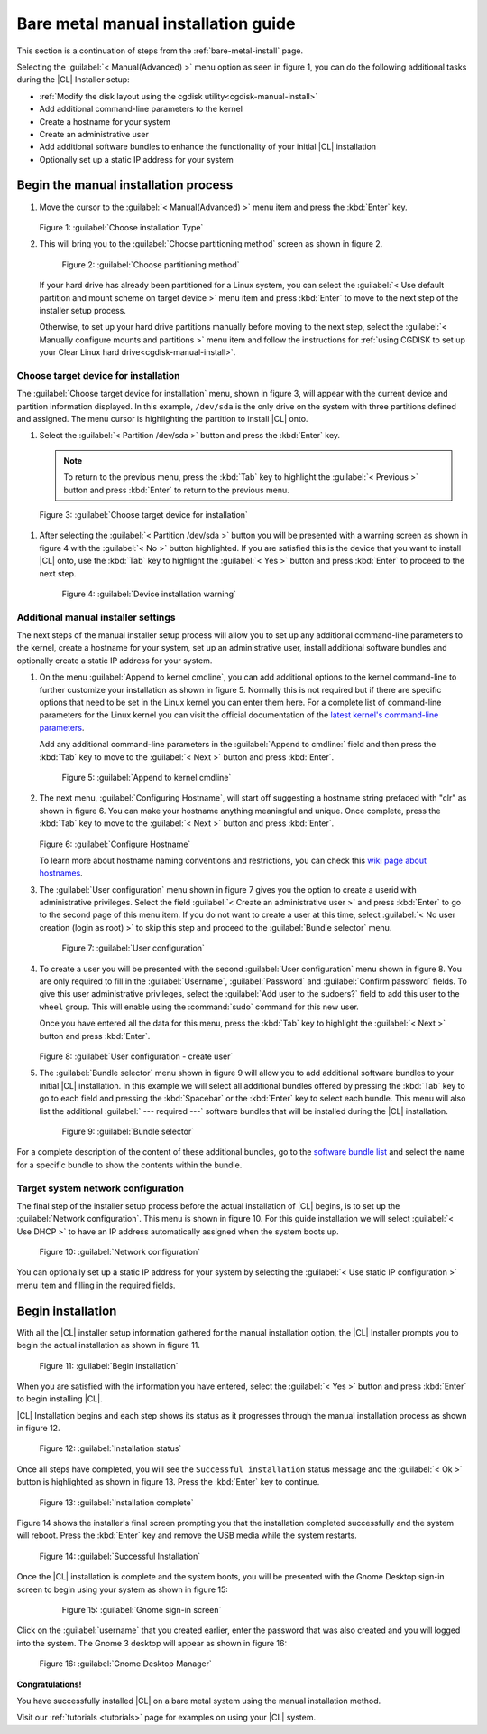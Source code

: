 .. _bare-metal-manual-install:

Bare metal manual installation guide
####################################

This section is a continuation of steps from the :ref:`bare-metal-install`
page.

Selecting the :guilabel:`< Manual(Advanced) >` menu option as seen in figure
1, you can do the following additional tasks during the |CL| Installer setup:

* :ref:`Modify the disk layout using the cgdisk utility<cgdisk-manual-install>`
* Add additional command-line parameters to the kernel
* Create a hostname for your system
* Create an administrative user
* Add additional software bundles to enhance the functionality of your initial
  |CL| installation
* Optionally set up a static IP address for your system

Begin the manual installation process
*************************************

#. Move the cursor to the :guilabel:`< Manual(Advanced) >` menu item
   and press the :kbd:`Enter` key.

   .. figure:: figures/cmi7.png
      :scale: 50 %
      :alt: Choose installation Type

   Figure 1: :guilabel:`Choose installation Type`

#. This will bring you to the :guilabel:`Choose partitioning method` screen as
   shown in figure 2.

   .. figure:: figures/cmi5of13.png
      :scale: 50 %
      :alt: Choose partitioning method

      Figure 2: :guilabel:`Choose partitioning method`

   If your hard drive has already been partitioned for a Linux system, you can
   select the :guilabel:`< Use default partition and mount scheme on target
   device >` menu item and press :kbd:`Enter` to move to the next step of the
   installer setup process.

   .. _cgdisk-manual-setup:

   Otherwise, to set up your hard drive partitions manually before moving to
   the next step, select the :guilabel:`< Manually configure mounts and
   partitions >` menu item and follow the instructions for :ref:`using CGDISK
   to set up your Clear Linux hard drive<cgdisk-manual-install>`.

.. _choose-target-device:

Choose target device for installation
=====================================

The :guilabel:`Choose target device for installation` menu, shown in figure 3,
will appear with the current device and partition information displayed. In
this example, ``/dev/sda`` is the only drive on the system with three
partitions defined and assigned. The menu cursor is highlighting the partition
to install |CL| onto.

#. Select the :guilabel:`< Partition /dev/sda >` button and press the
   :kbd:`Enter` key.

   .. note::

      To return to the previous menu, press the :kbd:`Tab` key
      to highlight the :guilabel:`< Previous >` button and press :kbd:`Enter`
      to return to the previous menu.

.. figure:: figures/cmi6of13.png
   :scale: 50 %
   :alt: Choose target device for installation

   Figure 3: :guilabel:`Choose target device for installation`

#. After selecting the :guilabel:`< Partition /dev/sda >` button you will be
   presented with a warning screen as shown in figure 4 with the
   :guilabel:`< No >` button highlighted. If you are satisfied this is the
   device that you want to install |CL| onto, use the :kbd:`Tab` key to
   highlight the :guilabel:`< Yes >` button and press :kbd:`Enter` to proceed
   to the next step.

   .. figure:: figures/cmi7of13.png
      :scale: 50 %
      :alt: Device installation warning

      Figure 4: :guilabel:`Device installation warning`

Additional manual installer settings
====================================

The next steps of the manual installer setup process will allow you to set up
any additional command-line parameters to the kernel, create a hostname for
your system, set up an administrative user, install additional software
bundles and optionally create a static IP address for your system.

#. On the menu :guilabel:`Append to kernel cmdline`, you can add additional
   options to the kernel command-line to further customize your installation
   as shown in figure 5. Normally this is not required but if there are
   specific options that need to be set in the Linux kernel you can enter them
   here. For a complete list of command-line parameters for the Linux kernel
   you can visit the official documentation of the `latest kernel's
   command-line parameters`_.

   Add any additional command-line parameters in the :guilabel:`Append to
   cmdline:` field and then press the :kbd:`Tab` key to move to the
   :guilabel:`< Next >` button and press :kbd:`Enter`.

   .. figure:: figures/cmi8of13.png
      :scale: 50 %
      :alt: Append to kernel cmdline

      Figure 5: :guilabel:`Append to kernel cmdline`

#. The next menu, :guilabel:`Configuring Hostname`, will start off suggesting
   a hostname string prefaced with "clr" as shown in figure 6. You can make
   your hostname anything meaningful and unique. Once complete, press the
   :kbd:`Tab` key to move to the :guilabel:`< Next >` button and press
   :kbd:`Enter`.

   .. figure:: figures/cmi9of13.png
      :scale: 50 %
      :alt: Configure Hostname

   Figure 6: :guilabel:`Configure Hostname`

   To learn more about hostname naming conventions and restrictions, you can
   check this `wiki page about hostnames`_.

#. The :guilabel:`User configuration` menu shown in figure 7 gives you the
   option to create a userid with administrative privileges. Select the field
   :guilabel:`< Create an administrative user >` and press :kbd:`Enter` to go
   to the second page of this menu item. If you do not want to create a user
   at this time, select :guilabel:`< No user creation (login as root) >` to
   skip this step and proceed to the :guilabel:`Bundle selector` menu.

   .. figure:: figures/cmi10of13.png
      :scale: 50 %
      :alt: User configuration

      Figure 7: :guilabel:`User configuration`

#. To create a user you will be presented with the second :guilabel:`User
   configuration` menu shown in figure 8. You are only required to fill in the
   :guilabel:`Username`, :guilabel:`Password` and :guilabel:`Confirm password`
   fields. To give this user administrative privileges, select the
   :guilabel:`Add user to the sudoers?` field to add this user to the
   ``wheel`` group. This will enable using the :command:`sudo` command for
   this new user.

   Once you have entered all the data for this menu, press the :kbd:`Tab` key
   to highlight the :guilabel:`< Next >` button and press :kbd:`Enter`.

   .. figure:: figures/cmi10of13a.png
      :scale: 50 %
      :alt: User configuration - create user

   Figure 8: :guilabel:`User configuration - create user`

#. The :guilabel:`Bundle selector` menu shown in figure 9 will allow you to
   add additional software bundles to your initial |CL| installation. In this
   example we will select all additional bundles offered by pressing the
   :kbd:`Tab` key to go to each field and pressing the :kbd:`Spacebar` or the
   :kbd:`Enter` key to select each bundle. This menu will also list the
   additional :guilabel:` --- required ---` software bundles that will be
   installed during the |CL| installation.

   .. figure:: figures/cmi11of13.png
      :scale: 50 %
      :alt: Bundle selector

      Figure 9: :guilabel:`Bundle selector`

For a complete description of the content of these additional bundles, go to
the `software bundle list`_ and select the name for a specific bundle to show
the contents within the bundle.

Target system network configuration
===================================

The final step of the installer setup process before the actual installation
of |CL| begins, is to set up the :guilabel:`Network configuration`. This menu
is shown in figure 10. For this guide installation we will select
:guilabel:`< Use DHCP >` to have an IP address automatically assigned when the
system boots up.

.. figure:: figures/cmi12of13.png
   :scale: 50 %
   :alt: Network configuration

   Figure 10: :guilabel:`Network configuration`

You can optionally set up a static IP address for your system by selecting the
:guilabel:`< Use static IP configuration >` menu item and filling in the
required fields.

Begin installation
******************

With all the |CL| installer setup information gathered for the manual
installation option, the |CL| Installer prompts you to begin the actual
installation as shown in figure 11.

.. figure:: figures/cmi13of13.png
   :scale: 50 %
   :alt: Begin installation

   Figure 11: :guilabel:`Begin installation`

When you are satisfied with the information you have entered, select the
:guilabel:`< Yes >` button and press :kbd:`Enter` to begin installing |CL|.

|CL| Installation begins and each step shows its status as it progresses
through the manual installation process as shown in figure 12.

.. figure:: figures/cmi17.png
   :scale: 50 %
   :alt: Installation status

   Figure 12: :guilabel:`Installation status`

Once all steps have completed, you will see the ``Successful installation``
status message and the :guilabel:`< Ok >` button is highlighted as shown in
figure 13. Press the :kbd:`Enter` key to continue.

.. figure:: figures/cmi18.png
   :scale: 50 %
   :alt: Installation complete

   Figure 13: :guilabel:`Installation complete`

Figure 14 shows the installer's final screen prompting you that the
installation completed successfully and the system will reboot. Press the
:kbd:`Enter` key and remove the USB media while the system restarts.

.. figure:: figures/cmi19.png
   :scale: 50 %
   :alt: Successful Installation

   Figure 14: :guilabel:`Successful Installation`

Once the |CL| installation is complete and the system boots, you will be
presented with the Gnome Desktop sign-in screen to begin using your system as
shown in figure 15:

   .. figure:: figures/cmi20.png
      :scale: 50 %
      :alt: Gnome sign-in screen

      Figure 15: :guilabel:`Gnome sign-in screen`

Click on the :guilabel:`username` that you created earlier, enter the password
that was also created and you will logged into the system. The Gnome 3
desktop will appear as shown in figure 16:

.. figure:: figures/cmi22.png
   :scale: 50 %
   :alt: Gnome Desktop Manager

   Figure 16: :guilabel:`Gnome Desktop Manager`

**Congratulations!**

You have successfully installed |CL| on a bare metal system using the
manual installation method.

Visit our :ref:`tutorials <tutorials>` page for examples on using your |CL|
system.

.. _`information about stateless`:
   https://clearLinux.org/features/stateless

.. _`wiki page about Hostnames`:
   https://en.wikipedia.org/wiki/Hostname

.. _`software bundle list`:
   https://clearLinux.org/documentation/clear-Linux/reference/bundles/available-bundles.html#available-bundles

.. _`learn more about telemetry.`:
   https://clearLinux.org/features/telemetry

.. _`latest kernel's command-line parameters`:
   https://www.kernel.org/doc/html/latest/admin-guide/kernel-parameters.html